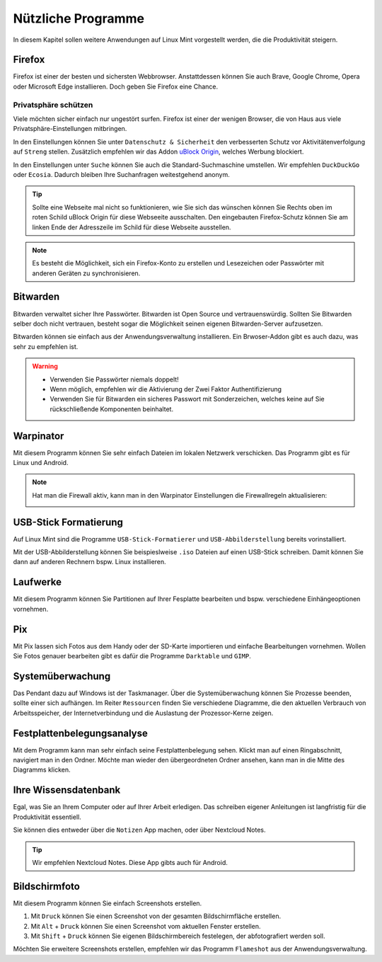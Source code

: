 Nützliche Programme
===================

In diesem Kapitel sollen weitere Anwendungen auf Linux Mint vorgestellt werden,
die die Produktivität steigern.

Firefox
-------
Firefox ist einer der besten und sichersten Webbrowser.
Anstattdessen können Sie auch Brave, Google Chrome, Opera oder Microsoft Edge installieren.
Doch geben Sie Firefox eine Chance.

Privatsphäre schützen
^^^^^^^^^^^^^^^^^^^^^
Viele möchten sicher einfach nur ungestört surfen.
Firefox ist einer der wenigen Browser, die von Haus aus viele Privatsphäre-Einstellungen mitbringen.

In den Einstellungen können Sie unter ``Datenschutz & Sicherheit`` den verbesserten Schutz vor Aktivitätenverfolgung auf ``Streng`` stellen.
Zusätzlich empfehlen wir das Addon `uBlock Origin <https://ublockorigin.com/>`_, welches Werbung blockiert.

In den Einstellungen unter ``Suche`` können Sie auch die Standard-Suchmaschine umstellen.
Wir empfehlen ``DuckDuckGo`` oder ``Ecosia``. Dadurch bleiben Ihre Suchanfragen weitestgehend anonym.

.. tip::
    Sollte eine Webseite mal nicht so funktionieren,
    wie Sie sich das wünschen können Sie Rechts oben im roten Schild uBlock Origin für diese Webseeite ausschalten.
    Den eingebauten Firefox-Schutz können Sie am linken Ende der Adresszeile im Schild für diese Webseite ausstellen.

.. note::
    Es besteht die Möglichkeit, sich ein Firefox-Konto zu erstellen und Lesezeichen oder Passwörter mit anderen Geräten zu synchronisieren.


Bitwarden
---------
Bitwarden verwaltet sicher Ihre Passwörter. Bitwarden ist Open Source und vertrauenswürdig.
Sollten Sie Bitwarden selber doch nicht vertrauen, besteht sogar die Möglichkeit seinen eigenen Bitwarden-Server aufzusetzen.

Bitwarden können sie einfach aus der Anwendungsverwaltung installieren.
Ein Brwoser-Addon gibt es auch dazu, was sehr zu empfehlen ist.

.. warning::
    - Verwenden Sie Passwörter niemals doppelt!
    - Wenn möglich, empfehlen wir die Aktivierung der Zwei Faktor Authentifizierung
    - Verwenden Sie für Bitwarden ein sicheres Passwort mit Sonderzeichen, welches keine auf Sie rückschließende Komponenten beinhaltet.

Warpinator
----------
Mit diesem Programm können Sie sehr einfach Dateien im lokalen Netzwerk verschicken.
Das Programm gibt es für Linux und Android.

.. note:: 
    Hat man die Firewall aktiv, kann man in den Warpinator Einstellungen die Firewallregeln aktualisieren:

    .. image:: images/warpinator_firewall.png
    

USB-Stick Formatierung
----------------------
Auf Linux Mint sind die Programme ``USB-Stick-Formatierer`` und ``USB-Abbilderstellung`` bereits vorinstalliert.

Mit der USB-Abbilderstellung können Sie beispieslweise ``.iso`` Dateien auf einen USB-Stick schreiben.
Damit können Sie dann auf anderen Rechnern bspw. Linux installieren.


Laufwerke
---------
Mit diesem Programm können Sie Partitionen auf Ihrer Fesplatte bearbeiten und bspw. verschiedene Einhängeoptionen vornehmen.


Pix
---
Mit Pix lassen sich Fotos aus dem Handy oder der SD-Karte importieren und einfache Bearbeitungen vornehmen.
Wollen Sie Fotos genauer bearbeiten gibt es dafür die Programme ``Darktable`` und ``GIMP``.


Systemüberwachung
-----------------
Das Pendant dazu auf Windows ist der Taskmanager.
Über die Systemüberwachung können Sie Prozesse beenden, sollte einer sich aufhängen.
Im Reiter ``Ressourcen`` finden Sie verschiedene Diagramme, die den aktuellen Verbrauch
von Arbeitsspeicher, der Internetverbindung und die Auslastung der Prozessor-Kerne zeigen.

Festplattenbelegungsanalyse
---------------------------

.. image:: images/festplattenbelegungsanalyse.png


Mit dem Programm kann man sehr einfach seine Festplattenbelegung sehen.
Klickt man auf einen Ringabschnitt, navigiert man in den Ordner.
Möchte man wieder den übergeordneten Ordner ansehen, kann man in die Mitte des Diagramms klicken.


Ihre Wissensdatenbank
---------------------
Egal, was Sie an Ihrem Computer oder auf Ihrer Arbeit erledigen.
Das schreiben eigener Anleitungen ist langfristig für die Produktivität essentiell.

Sie können dies entweder über die ``Notizen`` App machen, oder über Nextcloud Notes.

.. tip:: Wir empfehlen Nextcloud Notes. Diese App gibts auch für Android.

Bildschirmfoto
--------------
Mit diesem Programm können Sie einfach Screenshots erstellen.

1. Mit ``Druck`` können Sie einen Screenshot von der gesamten Bildschirmfläche erstellen.
2. Mit ``Alt`` + ``Druck`` können Sie einen Screenshot vom aktuellen Fenster erstellen.
3. Mit ``Shift`` + ``Druck`` können Sie eigenen Bildschirmbereich festelegen, der abfotografiert werden soll.

Möchten Sie erweitere Screenshots erstellen, empfehlen wir das Programm ``Flameshot`` aus der Anwendungsverwaltung.
